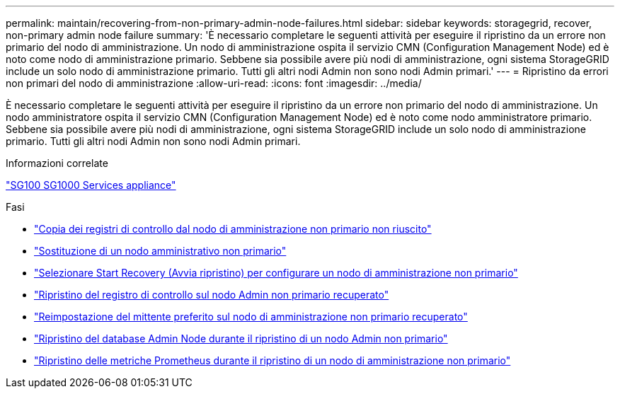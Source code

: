 ---
permalink: maintain/recovering-from-non-primary-admin-node-failures.html 
sidebar: sidebar 
keywords: storagegrid, recover, non-primary admin node failure 
summary: 'È necessario completare le seguenti attività per eseguire il ripristino da un errore non primario del nodo di amministrazione. Un nodo di amministrazione ospita il servizio CMN (Configuration Management Node) ed è noto come nodo di amministrazione primario. Sebbene sia possibile avere più nodi di amministrazione, ogni sistema StorageGRID include un solo nodo di amministrazione primario. Tutti gli altri nodi Admin non sono nodi Admin primari.' 
---
= Ripristino da errori non primari del nodo di amministrazione
:allow-uri-read: 
:icons: font
:imagesdir: ../media/


[role="lead"]
È necessario completare le seguenti attività per eseguire il ripristino da un errore non primario del nodo di amministrazione. Un nodo amministratore ospita il servizio CMN (Configuration Management Node) ed è noto come nodo amministratore primario. Sebbene sia possibile avere più nodi di amministrazione, ogni sistema StorageGRID include un solo nodo di amministrazione primario. Tutti gli altri nodi Admin non sono nodi Admin primari.

.Informazioni correlate
link:../sg100-1000/index.html["SG100  SG1000 Services appliance"]

.Fasi
* link:copying-audit-logs-from-failed-non-primary-admin-node.html["Copia dei registri di controllo dal nodo di amministrazione non primario non riuscito"]
* link:replacing-non-primary-admin-node.html["Sostituzione di un nodo amministrativo non primario"]
* link:selecting-start-recovery-to-configure-non-primary-admin-node.html["Selezionare Start Recovery (Avvia ripristino) per configurare un nodo di amministrazione non primario"]
* link:restoring-audit-log-on-recovered-non-primary-admin-node.html["Ripristino del registro di controllo sul nodo Admin non primario recuperato"]
* link:resetting-preferred-sender-on-recovered-non-primary-admin-node.html["Reimpostazione del mittente preferito sul nodo di amministrazione non primario recuperato"]
* link:restoring-admin-node-database-non-primary-admin-node.html["Ripristino del database Admin Node durante il ripristino di un nodo Admin non primario"]
* link:restoring-prometheus-metrics-non-primary-admin-node.html["Ripristino delle metriche Prometheus durante il ripristino di un nodo di amministrazione non primario"]

